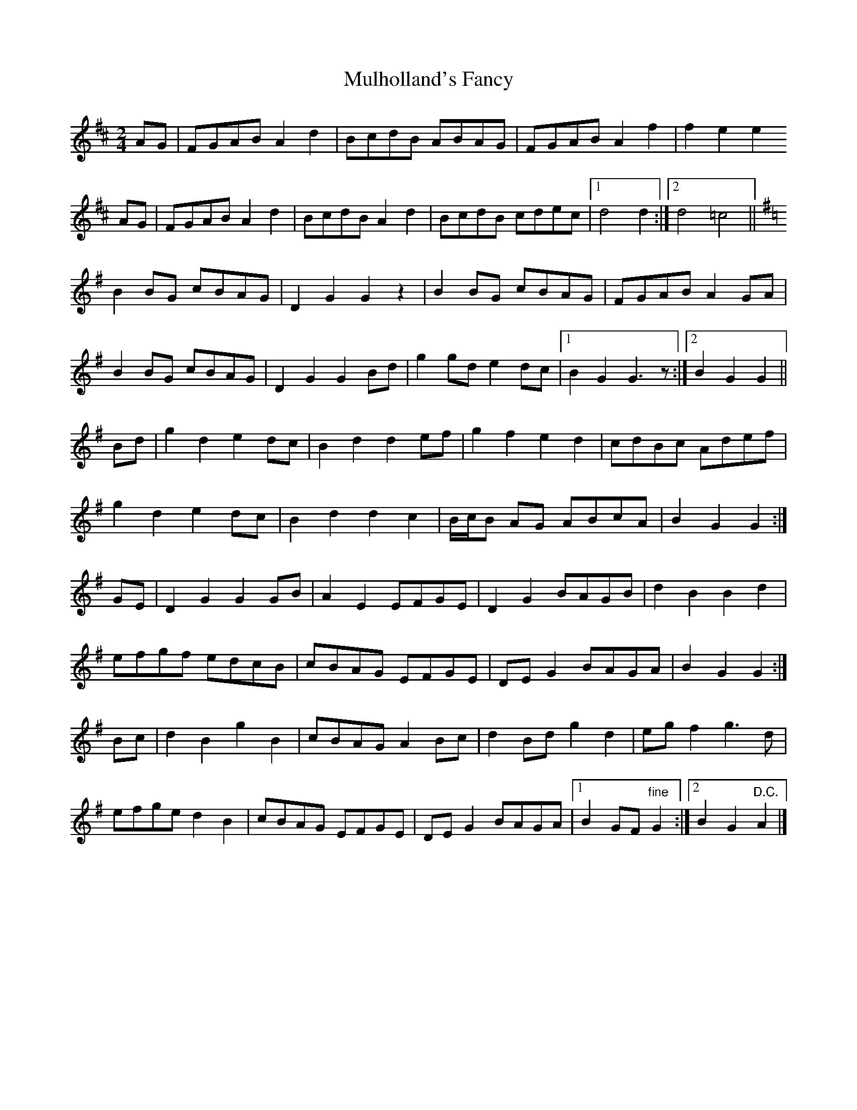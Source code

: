 X: 1
T: Mulholland's Fancy
Z: Nigel Gatherer
S: https://thesession.org/tunes/8832#setting8832
R: polka
M: 2/4
L: 1/8
K: Dmaj
AG | FGAB A2 d2 | BcdB ABAG | FGAB A2 f2 | f2 e2 e2
AG | FGAB A2 d2 | BcdB A2 d2 | BcdB cdec |1 d4 d2 :|2 d4 =c4 ||
K: Gmaj
B2 BG cBAG | D2 G2 G2 z2 | B2 BG cBAG | FGAB A2 GA |
B2 BG cBAG | D2 G2 G2 Bd | g2 gd e2 dc |1 B2 G2 G3 z :|2 B2 G2 G2 ||
Bd | g2 d2 e2 dc | B2 d2 d2 ef | g2 f2 e2 d2 | cdBc Adef |
g2 d2 e2 dc | B2 d2 d2 c2 | B/c/B AG ABcA | B2 G2 G2 :|
GE | D2 G2 G2 GB | A2 E2 EFGE | D2 G2 BAGB | d2 B2 B2 d2 |
efgf edcB | cBAG EFGE | DE G2 BAGA | B2 G2 G2 :|
Bc | d2 B2 g2 B2 | cBAG A2 Bc | d2 Bd g2 d2 | eg f2 g3 d|
efge d2 B2 | cBAG EFGE | DE G2 BAGA |1 B2 GF "fine"G2 :|2B2 G2 "D.C." A2 |]
